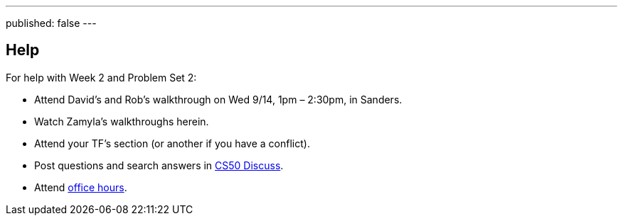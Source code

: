 ---
published: false
---

== Help

For help with Week 2 and Problem Set 2:
 
* Attend David's and Rob's walkthrough on Wed 9/14, 1pm – 2:30pm, in Sanders.
* Watch Zamyla's walkthroughs herein.
* Attend your TF's section (or another if you have a conflict).
* Post questions and search answers in https://cs50.harvard.edu/discuss[CS50 Discuss].
* Attend https://cs50.harvard.edu/hours[office hours].
